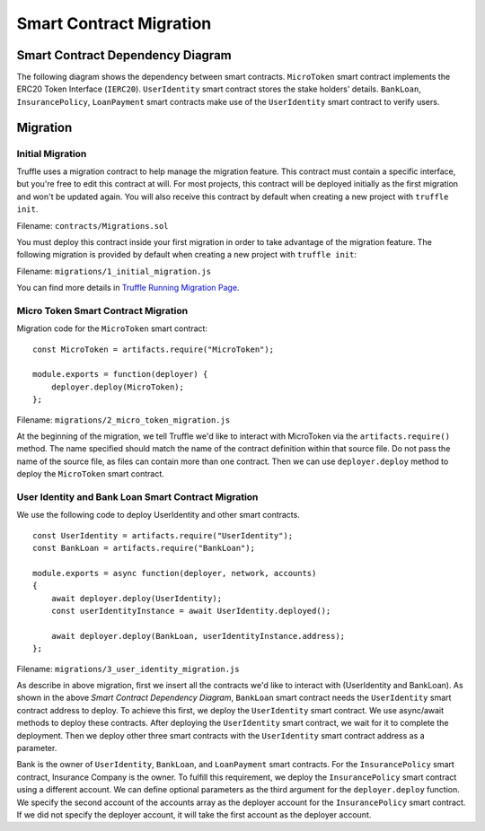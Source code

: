 Smart Contract Migration
========================

Smart Contract Dependency Diagram
----------------------------------

The following diagram shows the dependency between smart contracts.
``MicroToken`` smart contract implements the ERC20 Token Interface (``IERC20``). 
``UserIdentity`` smart contract stores the stake holders' details.
``BankLoan``, ``InsurancePolicy``, ``LoanPayment`` smart contracts make use of the ``UserIdentity`` smart contract to verify users.

.. image:: ../images/smart_contract_dependency.png
    :width: 60%
    :align: center

Migration
----------

Initial Migration
~~~~~~~~~~~~~~~~~

Truffle uses a migration contract to help manage the migration feature. 
This contract must contain a specific interface, but you're free to edit this contract at will. 
For most projects, this contract will be deployed initially as the first migration and won't be updated again.
You will also receive this contract by default when creating a new project with ``truffle init``.

Filename: ``contracts/Migrations.sol``

You must deploy this contract inside your first migration in order to take advantage of the migration feature. 
The following migration is provided by default when creating a new project with ``truffle init``:

Filename: ``migrations/1_initial_migration.js``

.. image:: ../images/initial_migartion.png

You can find more details in 
`Truffle Running Migration Page <https://www.trufflesuite.com/docs/truffle/getting-started/running-migrations>`_.

Micro Token Smart Contract Migration
~~~~~~~~~~~~~~~~~~~~~~~~~~~~~~~~~~~~

Migration code for the ``MicroToken`` smart contract: ::

    const MicroToken = artifacts.require("MicroToken");

    module.exports = function(deployer) {
        deployer.deploy(MicroToken);
    };

Filename: ``migrations/2_micro_token_migration.js``

At the beginning of the migration, we tell Truffle we'd like to interact with MicroToken via the ``artifacts.require()`` method. 
The name specified should match the name of the contract definition within that source file. 
Do not pass the name of the source file, as files can contain more than one contract.
Then we can use ``deployer.deploy`` method to deploy the ``MicroToken`` smart contract.


User Identity and Bank Loan Smart Contract Migration
~~~~~~~~~~~~~~~~~~~~~~~~~~~~~~~~~~~~~~~~~~~~~~~~~~~~

We use the following code to deploy UserIdentity and other smart contracts. ::

    const UserIdentity = artifacts.require("UserIdentity");
    const BankLoan = artifacts.require("BankLoan");

    module.exports = async function(deployer, network, accounts) 
    {
        await deployer.deploy(UserIdentity);
        const userIdentityInstance = await UserIdentity.deployed();

        await deployer.deploy(BankLoan, userIdentityInstance.address);
    };

Filename: ``migrations/3_user_identity_migration.js``

As describe in above migration, first we insert all the contracts we'd like to interact with
(UserIdentity and BankLoan).
As shown in the above *Smart Contract Dependency Diagram*, ``BankLoan`` smart contract needs the ``UserIdentity`` smart contract address to deploy. 
To achieve this first, we deploy the ``UserIdentity`` smart contract. 
We use async/await methods to deploy these contracts.
After deploying the ``UserIdentity`` smart contract, we wait for it to complete the deployment.
Then we deploy other three smart contracts with the ``UserIdentity`` smart contract address as a parameter.

Bank is the owner of ``UserIdentity``, ``BankLoan``, and ``LoanPayment`` smart contracts.
For the ``InsurancePolicy`` smart contract, Insurance Company is the owner.
To fulfill this requirement, we deploy the ``InsurancePolicy`` smart contract using a different account.
We can define optional parameters as the third argument for the ``deployer.deploy`` function.
We specify the second account of the accounts array as the deployer account for the ``InsurancePolicy`` smart contract.
If we did not specify the deployer account, it will take the first account as the deployer account.



